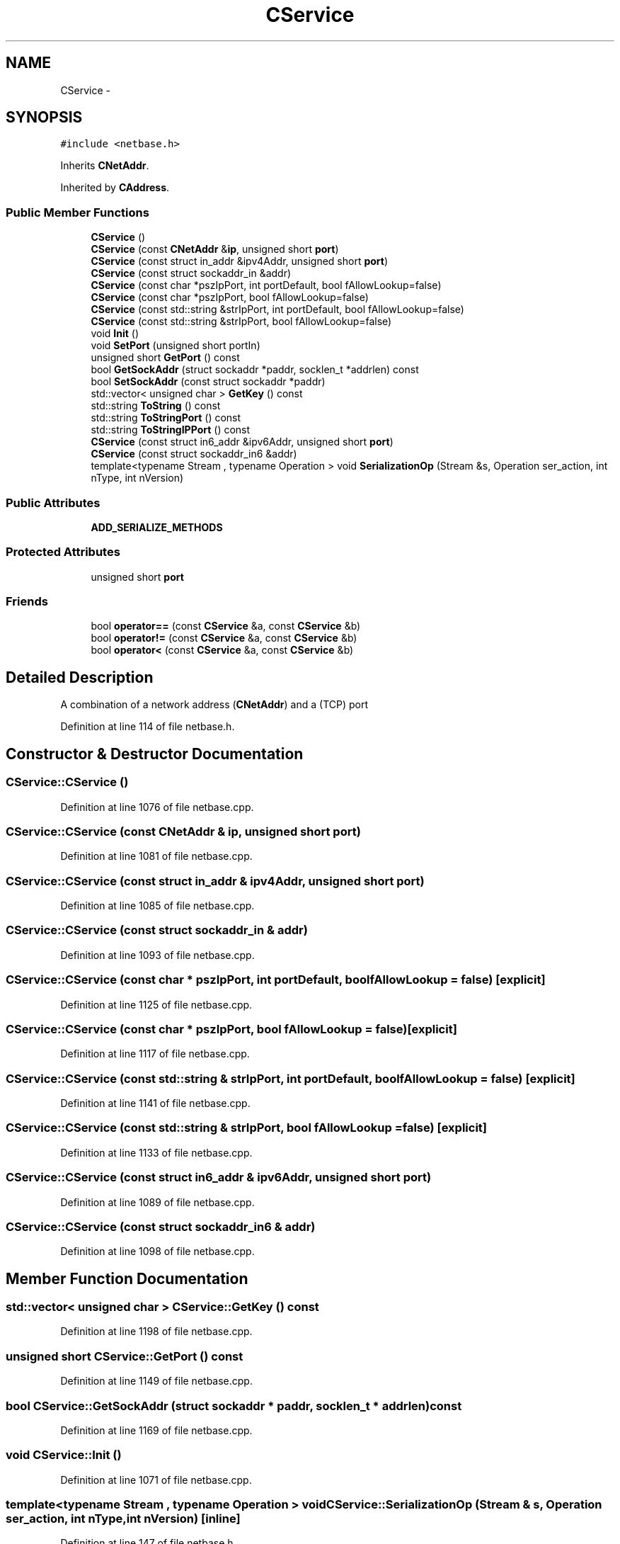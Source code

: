 .TH "CService" 3 "Wed Feb 10 2016" "Version 1.0.0.0" "darksilk" \" -*- nroff -*-
.ad l
.nh
.SH NAME
CService \- 
.SH SYNOPSIS
.br
.PP
.PP
\fC#include <netbase\&.h>\fP
.PP
Inherits \fBCNetAddr\fP\&.
.PP
Inherited by \fBCAddress\fP\&.
.SS "Public Member Functions"

.in +1c
.ti -1c
.RI "\fBCService\fP ()"
.br
.ti -1c
.RI "\fBCService\fP (const \fBCNetAddr\fP &\fBip\fP, unsigned short \fBport\fP)"
.br
.ti -1c
.RI "\fBCService\fP (const struct in_addr &ipv4Addr, unsigned short \fBport\fP)"
.br
.ti -1c
.RI "\fBCService\fP (const struct sockaddr_in &addr)"
.br
.ti -1c
.RI "\fBCService\fP (const char *pszIpPort, int portDefault, bool fAllowLookup=false)"
.br
.ti -1c
.RI "\fBCService\fP (const char *pszIpPort, bool fAllowLookup=false)"
.br
.ti -1c
.RI "\fBCService\fP (const std::string &strIpPort, int portDefault, bool fAllowLookup=false)"
.br
.ti -1c
.RI "\fBCService\fP (const std::string &strIpPort, bool fAllowLookup=false)"
.br
.ti -1c
.RI "void \fBInit\fP ()"
.br
.ti -1c
.RI "void \fBSetPort\fP (unsigned short portIn)"
.br
.ti -1c
.RI "unsigned short \fBGetPort\fP () const "
.br
.ti -1c
.RI "bool \fBGetSockAddr\fP (struct sockaddr *paddr, socklen_t *addrlen) const "
.br
.ti -1c
.RI "bool \fBSetSockAddr\fP (const struct sockaddr *paddr)"
.br
.ti -1c
.RI "std::vector< unsigned char > \fBGetKey\fP () const "
.br
.ti -1c
.RI "std::string \fBToString\fP () const "
.br
.ti -1c
.RI "std::string \fBToStringPort\fP () const "
.br
.ti -1c
.RI "std::string \fBToStringIPPort\fP () const "
.br
.ti -1c
.RI "\fBCService\fP (const struct in6_addr &ipv6Addr, unsigned short \fBport\fP)"
.br
.ti -1c
.RI "\fBCService\fP (const struct sockaddr_in6 &addr)"
.br
.ti -1c
.RI "template<typename Stream , typename Operation > void \fBSerializationOp\fP (Stream &s, Operation ser_action, int nType, int nVersion)"
.br
.in -1c
.SS "Public Attributes"

.in +1c
.ti -1c
.RI "\fBADD_SERIALIZE_METHODS\fP"
.br
.in -1c
.SS "Protected Attributes"

.in +1c
.ti -1c
.RI "unsigned short \fBport\fP"
.br
.in -1c
.SS "Friends"

.in +1c
.ti -1c
.RI "bool \fBoperator==\fP (const \fBCService\fP &a, const \fBCService\fP &b)"
.br
.ti -1c
.RI "bool \fBoperator!=\fP (const \fBCService\fP &a, const \fBCService\fP &b)"
.br
.ti -1c
.RI "bool \fBoperator<\fP (const \fBCService\fP &a, const \fBCService\fP &b)"
.br
.in -1c
.SH "Detailed Description"
.PP 
A combination of a network address (\fBCNetAddr\fP) and a (TCP) port 
.PP
Definition at line 114 of file netbase\&.h\&.
.SH "Constructor & Destructor Documentation"
.PP 
.SS "CService::CService ()"

.PP
Definition at line 1076 of file netbase\&.cpp\&.
.SS "CService::CService (const \fBCNetAddr\fP & ip, unsigned short port)"

.PP
Definition at line 1081 of file netbase\&.cpp\&.
.SS "CService::CService (const struct in_addr & ipv4Addr, unsigned short port)"

.PP
Definition at line 1085 of file netbase\&.cpp\&.
.SS "CService::CService (const struct sockaddr_in & addr)"

.PP
Definition at line 1093 of file netbase\&.cpp\&.
.SS "CService::CService (const char * pszIpPort, int portDefault, bool fAllowLookup = \fCfalse\fP)\fC [explicit]\fP"

.PP
Definition at line 1125 of file netbase\&.cpp\&.
.SS "CService::CService (const char * pszIpPort, bool fAllowLookup = \fCfalse\fP)\fC [explicit]\fP"

.PP
Definition at line 1117 of file netbase\&.cpp\&.
.SS "CService::CService (const std::string & strIpPort, int portDefault, bool fAllowLookup = \fCfalse\fP)\fC [explicit]\fP"

.PP
Definition at line 1141 of file netbase\&.cpp\&.
.SS "CService::CService (const std::string & strIpPort, bool fAllowLookup = \fCfalse\fP)\fC [explicit]\fP"

.PP
Definition at line 1133 of file netbase\&.cpp\&.
.SS "CService::CService (const struct in6_addr & ipv6Addr, unsigned short port)"

.PP
Definition at line 1089 of file netbase\&.cpp\&.
.SS "CService::CService (const struct sockaddr_in6 & addr)"

.PP
Definition at line 1098 of file netbase\&.cpp\&.
.SH "Member Function Documentation"
.PP 
.SS "std::vector< unsigned char > CService::GetKey () const"

.PP
Definition at line 1198 of file netbase\&.cpp\&.
.SS "unsigned short CService::GetPort () const"

.PP
Definition at line 1149 of file netbase\&.cpp\&.
.SS "bool CService::GetSockAddr (struct sockaddr * paddr, socklen_t * addrlen) const"

.PP
Definition at line 1169 of file netbase\&.cpp\&.
.SS "void CService::Init ()"

.PP
Definition at line 1071 of file netbase\&.cpp\&.
.SS "template<typename Stream , typename Operation > void CService::SerializationOp (Stream & s, Operation ser_action, int nType, int nVersion)\fC [inline]\fP"

.PP
Definition at line 147 of file netbase\&.h\&.
.SS "void CService::SetPort (unsigned short portIn)"

.PP
Definition at line 1227 of file netbase\&.cpp\&.
.SS "bool CService::SetSockAddr (const struct sockaddr * paddr)"

.PP
Definition at line 1103 of file netbase\&.cpp\&.
.SS "std::string CService::ToString () const"

.PP
Definition at line 1222 of file netbase\&.cpp\&.
.SS "std::string CService::ToStringIPPort () const"

.PP
Definition at line 1213 of file netbase\&.cpp\&.
.SS "std::string CService::ToStringPort () const"

.PP
Definition at line 1208 of file netbase\&.cpp\&.
.SH "Friends And Related Function Documentation"
.PP 
.SS "bool operator!= (const \fBCService\fP & a, const \fBCService\fP & b)\fC [friend]\fP"

.PP
Definition at line 1159 of file netbase\&.cpp\&.
.SS "bool operator< (const \fBCService\fP & a, const \fBCService\fP & b)\fC [friend]\fP"

.PP
Definition at line 1164 of file netbase\&.cpp\&.
.SS "bool operator== (const \fBCService\fP & a, const \fBCService\fP & b)\fC [friend]\fP"

.PP
Definition at line 1154 of file netbase\&.cpp\&.
.SH "Member Data Documentation"
.PP 
.SS "CService::ADD_SERIALIZE_METHODS"

.PP
Definition at line 144 of file netbase\&.h\&.
.SS "unsigned short CService::port\fC [protected]\fP"

.PP
Definition at line 117 of file netbase\&.h\&.

.SH "Author"
.PP 
Generated automatically by Doxygen for darksilk from the source code\&.
